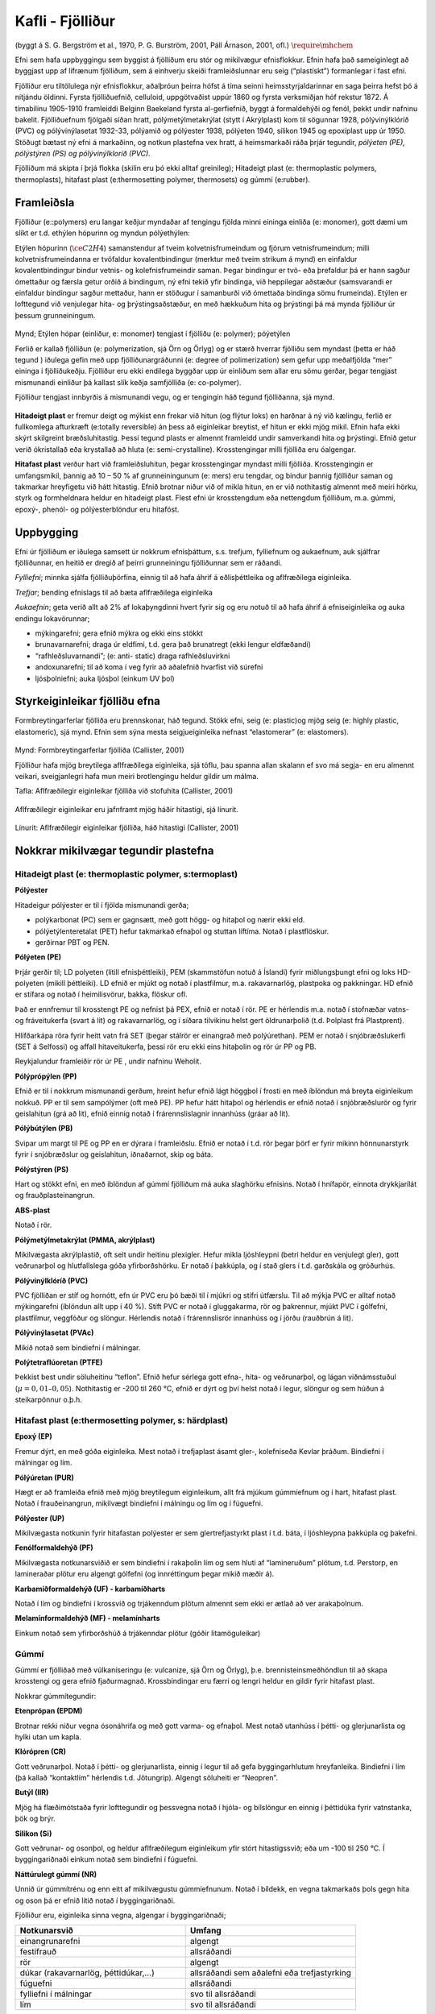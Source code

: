 Kafli - Fjölliður
=================
(byggt á S. G. Bergström et al., 1970, P. G. Burström, 2001, Páll Árnason, 2001, ofl.) :math:`\require{\mhchem}` 

Efni sem hafa uppbyggingu sem byggist á fjölliðum eru stór og mikilvægur efnisflokkur.
Efnin hafa það sameiginlegt að byggjast upp af lífrænum fjölliðum, sem á einhverju
skeiði framleiðslunnar eru seig (“plastískt”) formanlegar í fast efni. 

Fjölliður eru tiltölulega nýr efnisflokkur, aðalþróun þeirra hófst á tíma seinni
heimsstyrjaldarinnar en saga þeirra hefst þó á nítjándu öldinni. Fyrsta fjölliðuefnið,
celluloid, uppgötvaðist uppúr 1860 og fyrsta verksmiðjan hóf rekstur 1872. Á tímabilinu
1905-1910 framleiddi Belginn Baekeland fyrsta al-gerfiefnið, byggt á formaldehýði og
fenól, þekkt undir nafninu bakelit. Fjölliðuefnum fjölgaði síðan hratt,
pólýmetýlmetakrýlat (stytt í Akrýlplast) kom til sögunnar 1928, pólývinýlklóríð (PVC)
og pólývinýlasetat 1932-33, pólýamið og pólýester 1938, pólýeten 1940, sílikon 1945 og
epoxíplast upp úr 1950. Stöðugt bætast ný efni á markaðinn, og notkun plastefna vex
hratt, á heimsmarkaði ráða þrjár tegundir, *pólýeten (PE), pólýstýren (PS) og
pólývinýlkloríð (PVC).*

Fjölliðum má skipta í þrjá flokka (skilin eru þó ekki alltaf greinileg);
Hitadeigt plast (e: thermoplastic polymers, thermoplasts), hitafast plast (e:thermosetting
polymer, thermosets) og gúmmí (e:rubber). 

Framleiðsla  
~~~~~~~~~~~

Fjölliður (e::polymers) eru langar keðjur myndaðar af tengingu fjölda minni eininga
einliða (e: monomer), gott dæmi um slíkt er t.d. ethýlen hópurinn og myndun
pólýethýlen:

Etýlen hópurinn (:math:`\ce{C2H4}`) samanstendur af tveim kolvetnisfrumeindum og fjórum
vetnisfrumeindum; milli kolvetnisfrumeindanna er tvöfaldur kovalentbindingur (merktur með
tveim strikum á mynd) en einfaldur kovalentbindingur bindur vetnis- og kolefnisfrumeindir
saman. Þegar bindingur er tvö- eða þrefaldur þá er hann sagður ómettaður og færsla getur orðið
á bindingum, ný efni tekið yfir bindinga, við heppilegar aðstæður (samsvarandi er einfaldur
bindingur sagður mettaður, hann er stöðugur í samanburði við ómettaða bindinga sömu
frumeinda). Etýlen er lofttegund við venjulegar hita- og þrýstingsaðstæður, en með hækkuðum
hita og þrýstingi þá má mynda fjölliður úr þessum grunneiningum.

.. figure:: ./myndir/fjollidur/polymer.png
  :align: center
  :width: 80%

Mynd; Etýlen hópar (einliður, e: monomer) tengjast í fjölliðu (e: polymer); póýetýlen

Ferlið er kallað fjölliðun (e: polymerization, sjá Örn og Örlyg) og er stærð hverrar
fjölliðu sem myndast (þetta er háð tegund ) iðulega gefin með upp fjölliðunargráðunni (e:
degree of polimerization) sem gefur upp meðalfjölda “mer” eininga í fjölliðukeðju.
Fjölliður eru ekki endilega byggðar upp úr einliðum sem allar eru sömu gerðar, þegar
tengjast mismunandi einliður þá kallast slík keðja samfjölliða (e: co-polymer).

Fjölliður tengjast innbyrðis á mismunandi vegu, og er tengingin háð tegund fjölliðanna,
sjá mynd. 

.. figure:: ./myndir/fjollidur/tengingfjollida.png
  :align: center
  :width: 80%

**Hitadeigt plast** er fremur deigt og mýkist enn frekar við hitun (og flýtur loks) en harðnar á
ný við kælingu, ferlið er fullkomlega afturkræft (e:totally reversible) án þess að
eiginleikar breytist, ef hitun er ekki mjög mikil. Efnin hafa ekki skýrt skilgreint
bræðsluhitastig. Þessi tegund plasts er almennt framleidd undir samverkandi hita og
þrýstingi. Efnið getur verið ókristallað eða krystallað að hluta (e: semi-crystalline).
Krosstengingar milli fjölliða eru óalgengar.

**Hitafast plast** verður hart við framleiðsluhitun, þegar krosstengingar myndast milli
fjölliða. Krosstengingin er umfangsmikil, þannig að 10 – 50 % af grunneiningunum (e:
mers) eru tengdar, og bindur þannig fjölliður saman og takmarkar hreyfigetu við hátt
hitastig. Efnið brotnar niður við of mikla hitun, en er við nothitastig almennt með meiri
hörku, styrk og formheldnara heldur en hitadeigt plast. Flest efni úr krosstengdum eða
nettengdum fjölliðum, m.a. gúmmí, epoxý-, phenól- og pólýesterblöndur eru hitaföst.

Uppbygging   
~~~~~~~~~~

Efni úr fjölliðum er iðulega samsett úr nokkrum efnisþáttum, s.s. trefjum, fylliefnum og
aukaefnum, auk sjálfrar fjölliðunnar, en heitið er dregið af þeirri grunneiningu
fjölliðunnar sem er ráðandi. 

*Fylliefni*; minnka sjálfa fjölliðuþörfina, einnig til að hafa áhrif á eðlisþéttleika og
aflfræðilega eiginleika.

*Trefjar*; bending efnislags til að bæta aflfræðilega eiginleika

*Aukaefnin*; geta verið allt að 2% af lokaþyngdinni hvert fyrir sig og eru notuð til að hafa
áhrif á efniseiginleika og auka endingu lokavörunnar;

- mýkingarefni; gera efnið mýkra og ekki eins stökkt
- brunavarnarefni; draga úr eldfimi, t.d. gera það brunatregt (ekki lengur eldfæðandi)
- “rafhleðsluvarnandi”; (e: anti- static) draga rafhleðsluvirkni
- andoxunarefni; til að koma í veg fyrir að aðalefnið hvarfist við súrefni
- ljósþolniefni; auka ljósþol (einkum UV þol)

Styrkeiginleikar fjölliðu efna    
~~~~~~~~~~~~~~~~~~~~~~~~~~~~~~

Formbreytingarferlar fjölliða eru þrennskonar, háð tegund. Stökk efni, seig (e: plastic)og
mjög seig (e: highly plastic, elastomeric), sjá mynd. Efnin sem sýna mesta
seigjueiginleika nefnast “elastomerar” (e: elastomers).

.. figure:: ./myndir/fjollidur/styrkeiginleikar.png
  :align: center
  :width: 80%

Mynd: Formbreytingarferlar fjölliða (Callister, 2001)

Fjölliður hafa mjög breytilega aflfræðilega eiginleika, sjá töflu, þau spanna allan skalann
ef svo má segja- en eru almennt veikari, sveigjanlegri hafa mun meiri brotlengingu heldur
gildir um málma. 

Tafla: Aflfræðilegir eiginleikar fjölliða við stofuhita (Callister, 2001)

.. figure:: ./myndir/fjollidur/aflfraedilegireiginleikar.png
  :align: center
  :width: 100%

Aflfræðilegir eiginleikar eru jafnframt mjög háðir hitastigi, sjá línurit.

.. figure:: ./myndir/fjollidur/vinnulinur.png
  :align: center
  :width: 100%

Línurit: Aflfræðilegir eiginleikar fjölliða, háð hitastigi (Callister, 2001)

Nokkrar mikilvægar tegundir plastefna   
~~~~~~~~~~~~~~~~~~~~~~~~~~~~~~~~~~~~~
Hitadeigt plast (e: thermoplastic polymer, s:termoplast)
--------------------------------------------------------

**Pólýester**

Hitadeigur pólýester er til í fjölda mismunandi gerða; 

* polýkarbonat (PC) sem er gagnsætt, með gott högg- og hitaþol og nærir ekki eld.
* pólýetýlenteretalat (PET) hefur takmarkað efnaþol og stuttan líftíma. Notað í plastflöskur.
* gerðirnar PBT og PEN. 

**Pólýeten (PE)**

Þrjár gerðir til; LD polyeten (lítill efnisþéttleiki), PEM (skammstöfun notuð á Íslandi)
fyrir miðlungsþungt efni og loks HD-polyeten (mikill þéttleiki). LD efnið er mjúkt
og notað í plastfilmur, m.a. rakavarnarlög, plastpoka og pakkningar. HD efnið er
stífara og notað í heimilisvörur, bakka, flöskur ofl.

Það er ennfremur til krosstengt PE og nefnist þá PEX, efnið er notað í rör.
PE er hérlendis m.a. notað í stofnæðar vatns- og fráveitukerfa (svart á lit) og
rakavarnarlög, og í síðara tilvikinu helst gert öldrunarþolið (t.d. Þolplast frá
Plastprent).

Hlífðarkápa röra fyrir heitt vatn frá SET (þegar stálrör er einangrað með polýúrethan).
PEM er notað í snjóbræðslukerfi (SET á Selfossi) og affall hitaveitukerfa, þessi rör
eru ekki eins hitaþolin og rör úr PP og PB.

Reykjalundur framleiðir rör úr PE , undir nafninu Weholit.

**Pólýprópýlen (PP)**

Efnið er til í nokkrum mismunandi gerðum, hreint hefur efnið lágt höggþol í frosti en
með íblöndun má breyta eiginleikum nokkuð. PP er til sem sampólýmer (oft með
PE). PP hefur hátt hitaþol og hérlendis er efnið notað í snjóbræðslurör og fyrir
geislahitun (grá að lit), efnið einnig notað í frárennslislagnir innanhúss (gráar að lit).

**Pólýbútýlen (PB)**

Svipar um margt til PE og PP en er dýrara í framleiðslu. Efnið er notað í t.d. rör
þegar þörf er fyrir mikinn hönnunarstyrk fyrir í snjóbræðslur og geislahitun,
iðnaðarnot, skip og báta.

**Pólýstýren (PS)**

Hart og stökkt efni, en með íblöndun af gúmmí fjölliðum má auka slaghörku efnisins.
Notað í hnífapör, einnota drykkjarílát og frauðplasteinangrun.

**ABS-plast**

Notað í rör.

**Pólýmetýlmetakrýlat (PMMA, akrýlplast)**

Mikilvægasta akrýlplastið, oft selt undir heitinu plexigler. Hefur mikla ljóshleypni
(betri heldur en venjulegt gler), gott veðrunarþol og hlutfallslega góða
yfirborðshörku. Er notað í þakkúpla, og í stað glers í t.d. garðskála og gróðurhús.

**Pólývinýlklóríð (PVC)**

PVC fjölliðan er stíf og hornótt, efn úr PVC eru þó bæði til í mjúkri og stífri útfærslu.
Til að mýkja PVC er alltaf notað mýkingarefni (íblöndun allt upp í 40 %). Stíft PVC
er notað í gluggakarma, rör og þakrennur, mjúkt PVC í gólfefni, plastfilmur,
veggfóður og slöngur. Hérlendis notað í frárennslisrör innanhúss og í jörðu (rauðbrún
á lit).

**Pólývinýlasetat (PVAc)**

Mikið notað sem bindiefni í málningar.

**Polýtetraflúoretan (PTFE)**

Þekkist best undir söluheitinu “teflon”. Efnið hefur sérlega gott efna-, hita- og
veðrunarþol, og lágan viðnámsstuðul (:math:`\mu = 0,01 – 0,05`). Nothitastig er -200 til 260
°C, efnið er dýrt og því helst notað í legur, slöngur og sem húðun á steikarpönnur
o.þ.h.

Hitafast plast (e:thermosetting polymer, s: härdplast)
------------------------------------------------------
**Epoxý (EP)**

Fremur dýrt, en með góða eiginleika. Mest notað í trefjaplast ásamt gler-, kolefniseða Kevlar þráðum. Bindiefni í málningar og lím.

**Pólýúretan (PUR)**

Hægt er að framleiða efnið með mjög breytilegum eiginleikum, allt frá mjúkum
gúmmíefnum og í hart, hitafast plast. Notað í frauðeinangrun, mikilvægt bindiefni í
málningu og lím og í fúguefni.

**Pólýester (UP)**

Mikilvægasta notkunin fyrir hitafastan polýester er sem glertrefjastyrkt plast í t.d.
báta, í ljóshleypna þakkúpla og þakefni.

**Fenólformaldehýð (PF)**

Mikilvægasta notkunarsviðið er sem bindiefni í rakaþolin lím og sem hluti af
“lamineruðum” plötum, t.d. Perstorp, en lamineraðar plötur eru algengt gólfefni (og
innréttingum þegar mikið mæðir á).

**Karbamíðformaldehýð (UF) - karbamíðharts**

Notað í lím og bindiefni í krossvið og trjákenndum plötum almennt sem ekki er ætlað
að ver arakaþolnum.

**Melamínformaldehýð (MF) - melamínharts**

Einkum notað sem yfirborðshúð á trjákenndar plötur (góðir litamöguleikar)

Gúmmí
-----
Gúmmí er fjölliðað með vúlkaníseringu (e: vulcanize, sjá Örn og Örlyg), þ.e.
brennisteinsmeðhöndlun til að skapa krosstengi og gera efnið fjaðurmagnað.
Krossbindingar eru færri og lengri heldur en gildir fyrir hitafast plast.

Nokkrar gúmmítegundir:

**Etenprópan (EPDM)**

Brotnar rekki niður vegna ósonáhrifa og með gott varma- og efnaþol. Mest notað
utanhúss í þétti- og glerjunarlista og hylki utan um kapla.

**Klórópren (CR)**

Gott veðrunarþol. Notað í þétti- og glerjunarlista, einnig í legur til að gefa
byggingarhlutum hreyfanleika. Bindiefni í lím (þá kallað “kontaktlím” hérlendis t.d.
Jötungrip). Algengt söluheiti er “Neopren”.

**Butýl (IIR)**

Mjög há flæðimótstaða fyrir lofttegundir og þessvegna notað í hjóla- og bílslöngur en
einnig í þéttidúka fyrir vatnstanka, þök og brýr.

**Silikon (Si)**

Gott veðrunar- og osonþol, og heldur aflfræðilegum eiginleikum yfir stórt
hitastigssvið; eða um -100 til 250 °C. Í byggingariðnaði einkum notað sem bindiefni
í fúguefni.

**Náttúrulegt gúmmí (NR)**

Unnið úr gúmmítrénu og enn eitt af mikilvægustu gúmmíefnunum. Notað í bíldekk,
en vegna takmarkaðs þols gegn hita og oson þá er efnið lítið notað í byggingariðnaði. 

Fjölliður eru, eiginleika sinna vegna, algengar í byggingariðnaði;


.. list-table:: 
  :widths: 5 5
  :header-rows: 1

  * - Notkunarsvið
    - Umfang
  * - einangrunarefni 
    - algengt
  * - festifrauð 
    - allsráðandi
  * - rör 
    - algengt
  * - dúkar (rakavarnarlög, þéttidúkar,...) 
    - allsráðandi sem aðalefni eða trefjastyrking
  * - fúguefni 
    - allsráðandi
  * - fylliefni í málningar 
    - svo til allsráðandi
  * - lím 
    - svo til allsráðandi